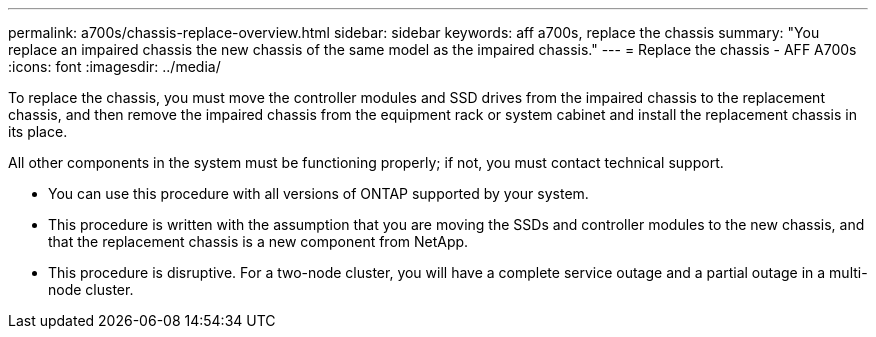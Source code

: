 ---
permalink: a700s/chassis-replace-overview.html
sidebar: sidebar
keywords: aff a700s, replace the chassis
summary: "You replace an impaired chassis the new chassis of the same model as the impaired chassis."
---
= Replace the chassis - AFF A700s
:icons: font
:imagesdir: ../media/

[.lead]
To replace the chassis, you must move the controller modules and SSD drives from the impaired chassis to the replacement chassis, and then remove the impaired chassis from the equipment rack or system cabinet and install the replacement chassis in its place.

All other components in the system must be functioning properly; if not, you must contact technical support.

* You can use this procedure with all versions of ONTAP supported by your system.
* This procedure is written with the assumption that you are moving the SSDs and controller modules to the new chassis, and that the replacement chassis is a new component from NetApp.
* This procedure is disruptive. For a two-node cluster, you will have a complete service outage and a partial outage in a multi-node cluster.
